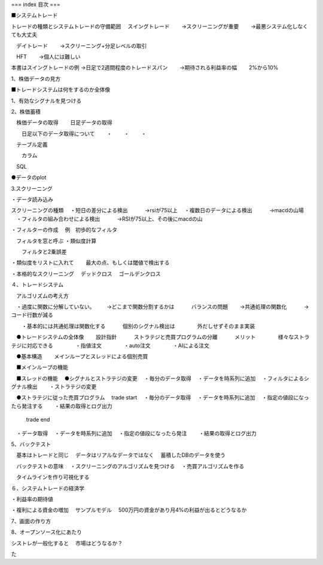 ===
index 目次
===

.. autosummary::
   :toctree: generated

   lumache



■システムトレード

トレードの種類とシステムトレードの守備範囲
　スイングトレード　
　　→スクリーニングが重要
　　→最悪システム化しなくても大丈夫

　デイトレード
　　→スクリーニング+分足レベルの取引

　HFT
　　→個人には難しい


本書はスイングトレードの例
→日足で2週間程度のトレードスパン
　　→期待される利益率の幅
　　2%から10%




1、株価データの見方


■トレードシステムは何をするのか全体像

1、有効なシグナルを見つける



2、株価蓄積

　株価データの取得
　　日足データの取得

　　日足以下のデータ取得について
　　・
　　・
　　・

　テーブル定義

　　カラム

　SQL

●データのplot



3.スクリーニング

・データ読み込み

スクリーニングの種類
　・短日の差分による検出
　　　→rsiが75以上
　・複数日のデータによる検出
　　　→macdの山場
　・フィルタの組み合わせによる検出
　　　→RSIが75以上、その後にmacdの山


・フィルターの作成
　例　初歩的なフィルタ

　フィルタを窓と呼ぶ
・類似度計算

　　フィルタと2乗誤差

・類似度をリストに入れて
　　最大の点、もしくは閾値で検出する

・本格的なスクリーニング
　デッドクロス
　ゴールデンクロス


４、トレードシステム

　アルゴリズムの考え方

　・過度に関数に分解していない。
　　→どこまで関数分割するかは
　　　バランスの問題
　　→共通処理の関数化
　　　→コード行数が減る

　　・基本的には共通処理は関数化する
　　　個別のシグナル検出は
　　　　外だしせずそのまま実装



　●トレードシステムの全体像
　　設計指針
　　　ストラテジと売買プログラムの分離
　　　メリット
　　　　様々なストラテジに対応できる
　　　　・指値注文
　　　　・auto注文
　　　　・AIによる注文
　　　　
　●基本構造
　　メインループとスレッドによる個別売買

　■メインループの機能

　■スレッドの機能
　●シグナルとストラテジの変更
　・毎分のデータ取得
　・データを時系列に追加
　・フィルタによるシグナル検出
　　・ストラテジの変更

　●ストラテジに従った売買プログラム
　trade start
　・毎分のデータ取得
　・データを時系列に追加
　・指定の値段になったら発注する
　　・結果の取得とログ出力

    trade end
　・データ取得
　・データを時系列に追加
　・指定の値段になったら発注
　　・結果の取得とログ出力


5、バックテスト

　基本はトレードと同じ
　データはリアルなデータではなく
　蓄積したDBのデータを使う

　バックテストの意味
　・スクリーニングのアルゴリズムを見つける
　・売買アルゴリズムを作る

　タイムラインを作り可視化する



６、システムトレードの経済学

・利益率の期待値

・複利による資金の増加
　サンプルモデル
　500万円の資金があり月4%の利益が出るとどうなるか


7、画面の作り方


8、オープンソース化にあたり

シストレが一般化すると
　市場はどうなるか？

た


